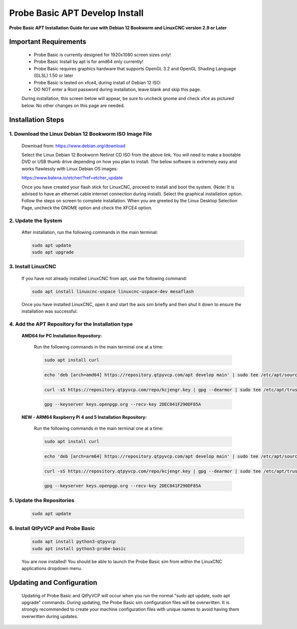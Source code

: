 ===============================
Probe Basic APT Develop Install
===============================

**Probe Basic APT Installation Guide for use with Debian 12 Bookworm and LinuxCNC version 2.9 or Later**

Important Requirements
----------------------

    - Probe Basic is currently designed for 1920x1080 screen sizes only!
    - Probe Basic Install by apt is for amd64 only currently!
    - Probe Basic requires graphics hardware that supports OpenGL 3.2 and OpenGL Shading Language (GLSL) 1.50 or later
    - Probe Basic is tested on xfce4, during install of Debian 12 ISO:
    - DO NOT enter a Root password during installation, leave blank and skip this page.

    During installation, this screen below will appear, be sure to uncheck gnome and check xfce as pictured below. No other changes on this page are needed.

    .. image:: images/xfce_check_doc.png
        :align: center


Installation Steps
------------------

1. Download the Linux Debian 12 Bookworm ISO Image File
^^^^^^^^^^^^^^^^^^^^^^^^^^^^^^^^^^^^^^^^^^^^^^^^^^^^^^^

    Download from: https://www.debian.org/download

    Select the Linux Debian 12 Bookworm Netinst CD ISO from the above link. You will need to make a bootable DVD or USB thumb drive depending on how you plan to install. The below software is extremely easy and works flawlessly with Linux Debian OS images:

    https://www.balena.io/etcher/?ref=etcher_update

    Once you have created your flash stick for LinuxCNC, proceed to install and boot the system. (Note: It is advised to have an ethernet cable internet connection during install). Select the graphical installation option. Follow the steps on screen to complete installation. When you are greeted by the Linux Desktop Selection Page, uncheck the GNOME option and check the XFCE4 option.

2. Update the System
^^^^^^^^^^^^^^^^^^^^

    After installation, run the following commands in the main terminal:

    .. code-block:: bash

        sudo apt update
        sudo apt upgrade

3. Install LinuxCNC
^^^^^^^^^^^^^^^^^^^

    If you have not already installed LinuxCNC from apt, use the following command:

    .. code-block:: bash

        sudo apt install linuxcnc-uspace linuxcnc-uspace-dev mesaflash

    Once you have installed LinuxCNC, open it and start the axis sim briefly and then shut it down to ensure the installation was successful.

4. Add the APT Repository for the Installation type
^^^^^^^^^^^^^^^^^^^^^^^^^^^^^^^^^^^^^^^^^^^^^^^^^^^

    **AMD64 for PC Installation Repository:**

        Run the following commands in the main terminal one at a time:

        .. code-block:: bash

            sudo apt install curl


        .. code-block:: bash

            echo 'deb [arch=amd64] https://repository.qtpyvcp.com/apt develop main' | sudo tee /etc/apt/sources.list.d/kcjengr.list


        .. code-block:: bash

            curl -sS https://repository.qtpyvcp.com/repo/kcjengr.key | gpg --dearmor | sudo tee /etc/apt/trusted.gpg.d/kcjengr.gpg


        .. code-block:: bash

            gpg --keyserver keys.openpgp.org --recv-key 2DEC041F290DF85A
        



    
    **NEW - ARM64 Raspberry Pi 4 and 5 Installation Repository:**

        Run the following commands in the main terminal one at a time:

        .. code-block:: bash


            sudo apt install curl


        .. code-block:: bash


            echo 'deb [arch=arm64] https://repository.qtpyvcp.com/apt develop main' | sudo tee /etc/apt/sources.list.d/kcjengr.list


        .. code-block:: bash


            curl -sS https://repository.qtpyvcp.com/repo/kcjengr.key | gpg --dearmor | sudo tee /etc/apt/trusted.gpg.d/kcjengr.gpg


        .. code-block:: bash


            gpg --keyserver keys.openpgp.org --recv-key 2DEC041F290DF85A



5. Update the Repositories
^^^^^^^^^^^^^^^^^^^^^^^^^^

    .. code-block:: bash

        sudo apt update

6. Install QtPyVCP and Probe Basic
^^^^^^^^^^^^^^^^^^^^^^^^^^^^^^^^^^

    .. code-block:: bash

        sudo apt install python3-qtpyvcp
        sudo apt install python3-probe-basic

    You are now installed! You should be able to launch the Probe Basic sim from within the LinuxCNC applications dropdown menu.

Updating and Configuration
--------------------------

    Updating of Probe Basic and QtPyVCP will occur when you run the normal "sudo apt update, sudo apt upgrade" commands. During updating, the Probe Basic sim configuration files will be overwritten. It is strongly recommended to create your machine configuration files with unique names to avoid having them overwritten during updates.
